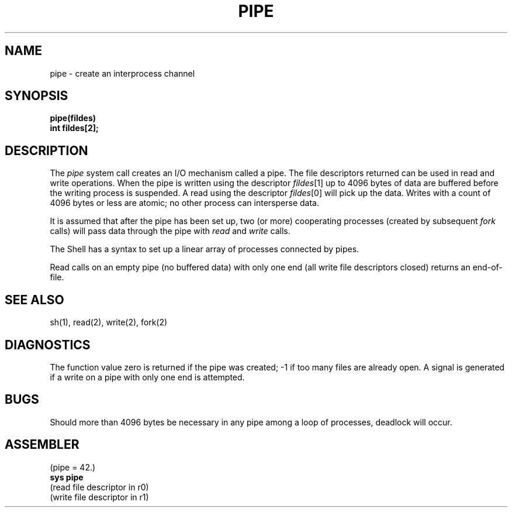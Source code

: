 .TH PIPE 2 
.SH NAME
pipe \- create an interprocess channel
.SH SYNOPSIS
.B pipe(fildes)
.br
.B int fildes[2];
.SH DESCRIPTION
The
.I pipe
system call
creates an I/O mechanism called a pipe.
The file descriptors returned can
be used in read and write operations.
When the pipe is written using the descriptor
.IR fildes [1]
up to 4096 bytes of data are buffered
before the writing process is suspended.
A read using the descriptor
.IR fildes [0]
will pick up the data.
Writes with a count of 4096 bytes or less are atomic;
no other process can intersperse data.
.PP
It is assumed that after the
pipe has been set up,
two (or more)
cooperating processes
(created by subsequent
.I fork
calls)
will pass data through the
pipe with
.I read
and
.I write
calls.
.PP
The Shell has a syntax
to set up a linear array of processes
connected by pipes.
.PP
Read calls on an empty
pipe (no buffered data) with only one end
(all write file descriptors closed)
returns an end-of-file.
.SH "SEE ALSO"
sh(1), read(2), write(2), fork(2)
.SH DIAGNOSTICS
The function value zero is returned if the
pipe was created; \-1 if
too many files are already open.
A signal is generated if a write on a pipe with only one end is attempted.
.SH BUGS
Should more than 4096 bytes be necessary in any
pipe among a loop of processes, deadlock will occur.
.SH ASSEMBLER
(pipe = 42.)
.br
.B sys pipe
.br
(read file descriptor in r0)
.br
(write file descriptor in r1)

